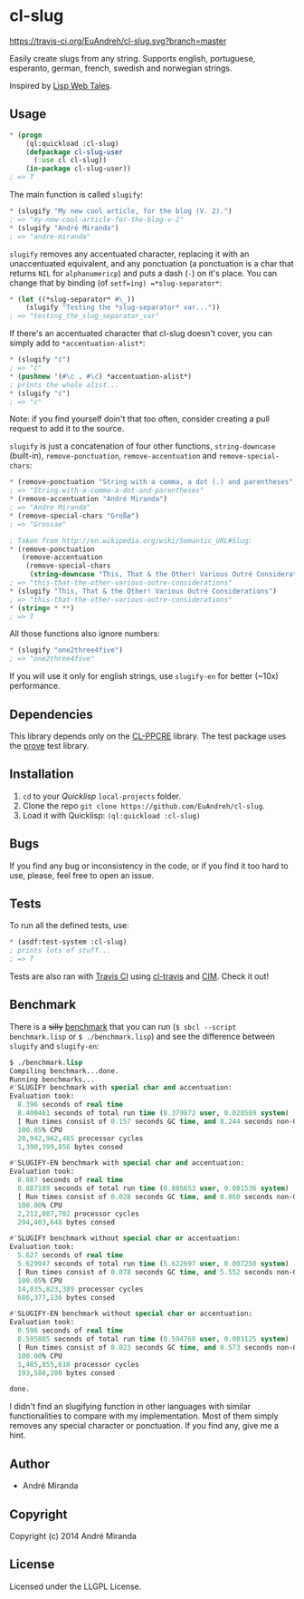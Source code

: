 * cl-slug
  [[https://travis-ci.org/EuAndreh/cl-slug][https://travis-ci.org/EuAndreh/cl-slug.svg?branch=master]]

  Easily create slugs from any string. Supports english, portuguese, esperanto, german, french, swedish and norwegian strings.

  Inspired by [[http://lispwebtales.ppenev.com/chap05.html#leanpub-auto-rewriting-the-routes][Lisp Web Tales]].
** Usage
#+BEGIN_SRC lisp
* (progn
    (ql:quickload :cl-slug)
    (defpackage cl-slug-user
      (:use cl cl-slug))
    (in-package cl-slug-user))
; => T
#+END_SRC
   The main function is called =slugify=:
#+BEGIN_SRC lisp
* (slugify "My new cool article, for the blog (V. 2).")
; => "my-new-cool-article-for-the-blog-v-2"
* (slugify "André Miranda")
; => "andre-miranda"
#+END_SRC
   =slugify= removes any accentuated character, replacing it with an unaccentuated equivalent, and any ponctuation (a ponctuation is a char that returns =NIL= for =alphanumericp=) and puts a dash (=-=) on it's place. You can change that by binding (of =setf=ing) =*slug-separator*=:
#+BEGIN_SRC lisp
* (let ((*slug-separator* #\_))
    (slugify "Testing the *slug-separator* var..."))
; => "testing_the_slug_separator_var"
#+END_SRC
   If there's an accentuated character that cl-slug doesn't cover, you can simply add to =*accentuation-alist*=:
#+BEGIN_SRC lisp
* (slugify "ć")
; => "ć"
* (pushnew '(#\c . #\ć) *accentuation-alist*)
; prints the whole alist...
* (slugify "ć")
; => "c"
#+END_SRC
   Note: if you find yourself doin't that too often, consider creating a pull request to add it to the source.

   =slugify= is just a concatenation of four other functions, =string-downcase= (built-in), =remove-ponctuation=, =remove-accentuation= and =remove-special-chars=:
#+BEGIN_SRC lisp
* (remove-ponctuation "String with a comma, a dot (.) and parentheses")
; => "String-with-a-comma-a-dot-and-parentheses"
* (remove-accentuation "André Miranda")
; => "Andre Miranda"
* (remove-special-chars "Großæ")
; => "Grossae"

; Taken from http://en.wikipedia.org/wiki/Semantic_URL#Slug:
* (remove-ponctuation
   (remove-accentuation
    (remove-special-chars
     (string-downcase "This, That & the Other! Various Outré Considerations"))))
; => "this-that-the-other-various-outre-considerations"
* (slugify "This, That & the Other! Various Outré Considerations")
; => "this-that-the-other-various-outre-considerations"
* (string= * **)
; => T
#+END_SRC
   All those functions also ignore numbers:
#+BEGIN_SRC lisp
* (slugify "one2three4five")
; => "one2three4five"
#+END_SRC

   If you will use it only for english strings, use =slugify-en= for better (~10x) performance.
** Dependencies
   This library depends only on the [[http://weitz.de/cl-ppcre/][CL-PPCRE]] library. The test package uses the [[http://github.com/fukamachi/prove][prove]] test library.

** Installation
   1. =cd= to your [[quicklisp.org][Quicklisp]] =local-projects= folder.
   2. Clone the repo =git clone https://github.com/EuAndreh/cl-slug=.
   3. Load it with Quicklisp: =(ql:quickload :cl-slug)=

** Bugs
   If you find any bug or inconsistency in the code, or if you find it too hard to use, please, feel free to open an issue.

** Tests
   To run all the defined tests, use:
#+BEGIN_SRC lisp
* (asdf:test-system :cl-slug)
; prints lots of stuff...
; => T
#+END_SRC
   Tests are also ran with [[https://travis-ci.org/EuAndreh/cl-slug][Travis CI]] using [[https://github.com/luismbo/cl-travis][cl-travis]] and [[https://github.com/KeenS/CIM][CIM]]. Check it out!

** Benchmark
   There is a +silly+ [[https://github.com/EuAndreh/cl-slug/blob/master/benchmark.lisp][benchmark]] that you can run (=$ sbcl --script benchmark.lisp= or =$ ./benchmark.lisp=) and see the difference between =slugify= and =slugify-en=:
#+BEGIN_SRC lisp
$ ./benchmark.lisp
Compiling benchmark...done.
Running benchmarks...
#'SLUGIFY benchmark with special char and accentuation:
Evaluation took:
  8.396 seconds of real time
  8.400461 seconds of total run time (8.379872 user, 0.020589 system)
  [ Run times consist of 0.157 seconds GC time, and 8.244 seconds non-GC time. ]
  100.05% CPU
  20,942,962,465 processor cycles
  1,390,399,856 bytes consed

#'SLUGIFY-EN benchmark with special char and accentuation:
Evaluation took:
  0.887 seconds of real time
  0.887189 seconds of total run time (0.885653 user, 0.001536 system)
  [ Run times consist of 0.028 seconds GC time, and 0.860 seconds non-GC time. ]
  100.00% CPU
  2,212,087,702 processor cycles
  294,403,648 bytes consed

#'SLUGIFY benchmark without special char or accentuation:
Evaluation took:
  5.627 seconds of real time
  5.629947 seconds of total run time (5.622697 user, 0.007250 system)
  [ Run times consist of 0.078 seconds GC time, and 5.552 seconds non-GC time. ]
  100.05% CPU
  14,035,823,389 processor cycles
  686,377,136 bytes consed

#'SLUGIFY-EN benchmark without special char or accentuation:
Evaluation took:
  0.596 seconds of real time
  0.595885 seconds of total run time (0.594760 user, 0.001125 system)
  [ Run times consist of 0.023 seconds GC time, and 0.573 seconds non-GC time. ]
  100.00% CPU
  1,485,855,618 processor cycles
  193,588,208 bytes consed

done.
#+END_SRC

   I didn't find an slugifying function in other languages with similar functionalities to compare with my implementation. Most of them simply removes any special character or ponctuation. If you find any, give me a hint.
** Author

+ André Miranda

** Copyright

Copyright (c) 2014 André Miranda

** License

Licensed under the LLGPL License.
